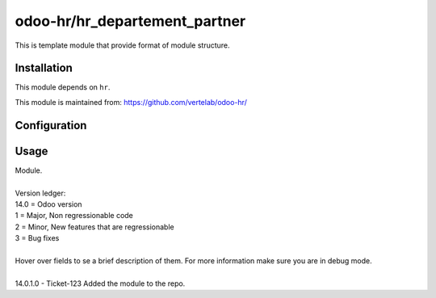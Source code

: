 ==================
odoo-hr/hr_departement_partner
==================

This is template module that provide format of module structure.

Installation
============

This module depends on ``hr``.

This module is maintained from: https://github.com/vertelab/odoo-hr/

Configuration
=============


Usage
=====
| Module.
| 
| Version ledger:
| 14.0 = Odoo version
| 1 = Major, Non regressionable code
| 2 = Minor, New features that are regressionable
| 3 = Bug fixes
| 
| Hover over fields to se a brief description of them. For more information make sure you are in debug mode.
| 
| 14.0.1.0 - Ticket-123 Added the module to the repo.
